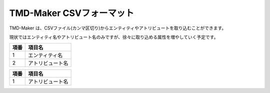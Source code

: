 TMD-Maker CSVフォーマット
=========================

TMD-Maker
は、CSVファイル(カンマ区切り)からエンティティやアトリビュートを取り込むことができます。

現状ではエンティティ名やアトリビュート名のみですが、徐々に取り込める属性を増やしていく予定です。

+--------+--------------------+
| 項番   | 項目名             |
+========+====================+
| 1      | エンティティ名     |
+--------+--------------------+
| 2      | アトリビュート名   |
+--------+--------------------+

+--------+--------------------+
| 項番   | 項目名             |
+========+====================+
| 1      | アトリビュート名   |
+--------+--------------------+
